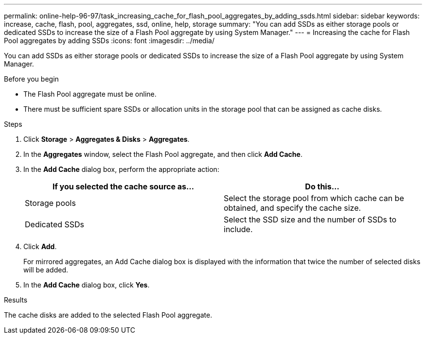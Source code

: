 ---
permalink: online-help-96-97/task_increasing_cache_for_flash_pool_aggregates_by_adding_ssds.html
sidebar: sidebar
keywords: increase, cache, flash, pool, aggregates, ssd, online, help, storage
summary: "You can add SSDs as either storage pools or dedicated SSDs to increase the size of a Flash Pool aggregate by using System Manager."
---
= Increasing the cache for Flash Pool aggregates by adding SSDs
:icons: font
:imagesdir: ../media/

[.lead]
You can add SSDs as either storage pools or dedicated SSDs to increase the size of a Flash Pool aggregate by using System Manager.

.Before you begin

* The Flash Pool aggregate must be online.
* There must be sufficient spare SSDs or allocation units in the storage pool that can be assigned as cache disks.

.Steps

. Click *Storage* > *Aggregates & Disks* > *Aggregates*.
. In the *Aggregates* window, select the Flash Pool aggregate, and then click *Add Cache*.
. In the *Add Cache* dialog box, perform the appropriate action:
+
[options="header"]
|===
| If you selected the cache source as...| Do this...
a|
Storage pools
a|
Select the storage pool from which cache can be obtained, and specify the cache size.
a|
Dedicated SSDs
a|
Select the SSD size and the number of SSDs to include.
|===

. Click *Add*.
+
For mirrored aggregates, an Add Cache dialog box is displayed with the information that twice the number of selected disks will be added.

. In the *Add Cache* dialog box, click *Yes*.

.Results

The cache disks are added to the selected Flash Pool aggregate.
